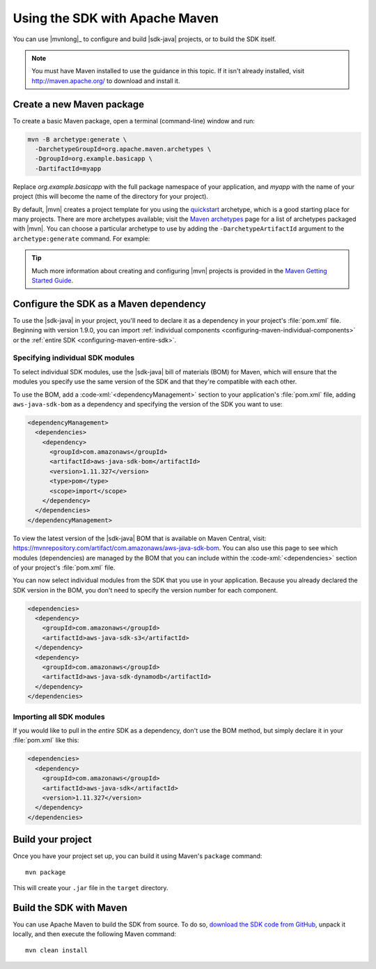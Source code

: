 .. Copyright 2010-2018 Amazon.com, Inc. or its affiliates. All Rights Reserved.

   This work is licensed under a Creative Commons Attribution-NonCommercial-ShareAlike 4.0
   International License (the "License"). You may not use this file except in compliance with the
   License. A copy of the License is located at http://creativecommons.org/licenses/by-nc-sa/4.0/.

   This file is distributed on an "AS IS" BASIS, WITHOUT WARRANTIES OR CONDITIONS OF ANY KIND,
   either express or implied. See the License for the specific language governing permissions and
   limitations under the License.

###############################
Using the SDK with Apache Maven
###############################

You can use |mvnlong|_ to configure and build |sdk-java| projects, or to build the SDK itself.

.. note:: You must have Maven installed to use the guidance in this topic. If it isn't already
   installed, visit http://maven.apache.org/ to download and install it.


Create a new Maven package
==========================

To create a basic Maven package, open a terminal (command-line) window and run:

.. code-block:: sh

   mvn -B archetype:generate \
     -DarchetypeGroupId=org.apache.maven.archetypes \
     -DgroupId=org.example.basicapp \
     -DartifactId=myapp

Replace *org.example.basicapp* with the full package namespace of your application, and *myapp* with
the name of your project (this will become the name of the directory for your project).

By default, |mvn| creates a project template for you using the `quickstart
<http://maven.apache.org/archetypes/maven-archetype-quickstart/>`_ archetype, which is a good
starting place for many projects. There are more archetypes available; visit the `Maven archetypes
<https://maven.apache.org/archetypes/index.html>`_ page for a list of archetypes packaged with
|mvn|. You can choose a particular archetype to use by adding the ``-DarchetypeArtifactId`` argument
to the ``archetype:generate`` command. For example:

.. code-block:: sh
   :emphasize-lines: 3

   mvn archetype:generate \
     -DarchetypeGroupId=org.apache.maven.archetypes \
     -DarchetypeArtifactId=maven-archetype-webapp \
     -DgroupId=org.example.webapp \
     -DartifactId=mywebapp

.. tip:: Much more information about creating and configuring |mvn| projects is provided in the
   `Maven Getting Started Guide <https://maven.apache.org/guides/getting-started/>`_.


.. _configuring-maven:

Configure the SDK as a Maven dependency
=======================================

To use the |sdk-java| in your project, you'll need to declare it as a dependency in your project's
:file:`pom.xml` file. Beginning with version 1.9.0, you can import :ref:`individual components
<configuring-maven-individual-components>` or the :ref:`entire SDK <configuring-maven-entire-sdk>`.

.. _configuring-maven-individual-components:

Specifying individual SDK modules
---------------------------------

To select individual SDK modules, use the |sdk-java| bill of materials (BOM) for Maven, which will
ensure that the modules you specify use the same version of the SDK and that they're compatible with
each other.

To use the BOM, add a :code-xml:`<dependencyManagement>` section to your application's
:file:`pom.xml` file, adding ``aws-java-sdk-bom`` as a dependency and specifying the version of the
SDK you want to use:

.. code-block:: xml

    <dependencyManagement>
      <dependencies>
        <dependency>
          <groupId>com.amazonaws</groupId>
          <artifactId>aws-java-sdk-bom</artifactId>
          <version>1.11.327</version>
          <type>pom</type>
          <scope>import</scope>
        </dependency>
      </dependencies>
    </dependencyManagement>

To view the latest version of the |sdk-java| BOM that is available on Maven Central, visit:
https://mvnrepository.com/artifact/com.amazonaws/aws-java-sdk-bom. You can also use this page to see
which modules (dependencies) are managed by the BOM that you can include within the
:code-xml:`<dependencies>` section of your project's :file:`pom.xml` file.

You can now select individual modules from the SDK that you use in your application. Because you
already declared the SDK version in the BOM, you don't need to specify the version number for each
component.

.. code-block:: xml

    <dependencies>
      <dependency>
        <groupId>com.amazonaws</groupId>
        <artifactId>aws-java-sdk-s3</artifactId>
      </dependency>
      <dependency>
        <groupId>com.amazonaws</groupId>
        <artifactId>aws-java-sdk-dynamodb</artifactId>
      </dependency>
    </dependencies>


.. _configuring-maven-entire-sdk:

Importing all SDK modules
-------------------------

If you would like to pull in the *entire* SDK as a dependency, don't use the BOM method, but simply
declare it in your :file:`pom.xml` like this:

.. code-block:: xml

  <dependencies>
    <dependency>
      <groupId>com.amazonaws</groupId>
      <artifactId>aws-java-sdk</artifactId>
      <version>1.11.327</version>
    </dependency>
  </dependencies>


Build your project
==================

Once you have your project set up, you can build it using Maven's ``package`` command::

 mvn package

This will create your ``.jar`` file in the ``target`` directory.


.. _building-with-maven:

Build the SDK with Maven
========================

You can use Apache Maven to build the SDK from source. To do so, `download the SDK code from
GitHub <https://github.com/aws/aws-sdk-java>`_, unpack it locally, and then execute the following
Maven command::

 mvn clean install
